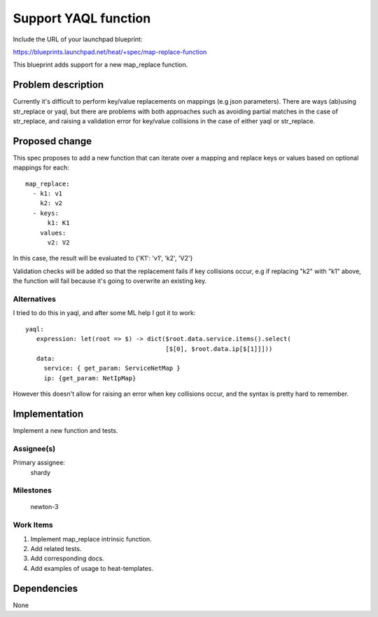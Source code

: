..
 This work is licensed under a Creative Commons Attribution 3.0 Unported
 License.

 http://creativecommons.org/licenses/by/3.0/legalcode


=====================
Support YAQL function
=====================

Include the URL of your launchpad blueprint:

https://blueprints.launchpad.net/heat/+spec/map-replace-function

This blueprint adds support for a new map_replace function.


Problem description
===================

Currently it's difficult to perform key/value replacements on mappings
(e.g json parameters).  There are ways (ab)using str_replace or yaql, but
there are problems with both approaches such as avoiding partial matches
in the case of str_replace, and raising a validation error for key/value
collisions in the case of either yaql or str_replace.

Proposed change
===============

This spec proposes to add a new function that can iterate over a mapping
and replace keys or values based on optional mappings for each::

  map_replace:
    - k1: v1
      k2: v2
    - keys:
        k1: K1
      values:
        v2: V2

In this case, the result will be evaluated to {'K1': 'v1', 'k2', 'V2'}

Validation checks will be added so that the replacement fails if key
collisions occur, e.g if replacing "k2" with "k1" above, the function
will fail because it's going to overwrite an existing key.


Alternatives
------------

I tried to do this in yaql, and after some ML help I got it to work::

     yaql:
        expression: let(root => $) -> dict($root.data.service.items().select(
                                           [$[0], $root.data.ip[$[1]]]))
        data:
          service: { get_param: ServiceNetMap }
          ip: {get_param: NetIpMap}

However this doesn't allow for raising an error when key collisions occur,
and the syntax is pretty hard to remember.


Implementation
==============

Implement a new function and tests.


Assignee(s)
-----------

Primary assignee:
  shardy


Milestones
----------

  newton-3

Work Items
----------

1. Implement map_replace intrinsic function.
2. Add related tests.
3. Add corresponding docs.
4. Add examples of usage to heat-templates.


Dependencies
============

None
